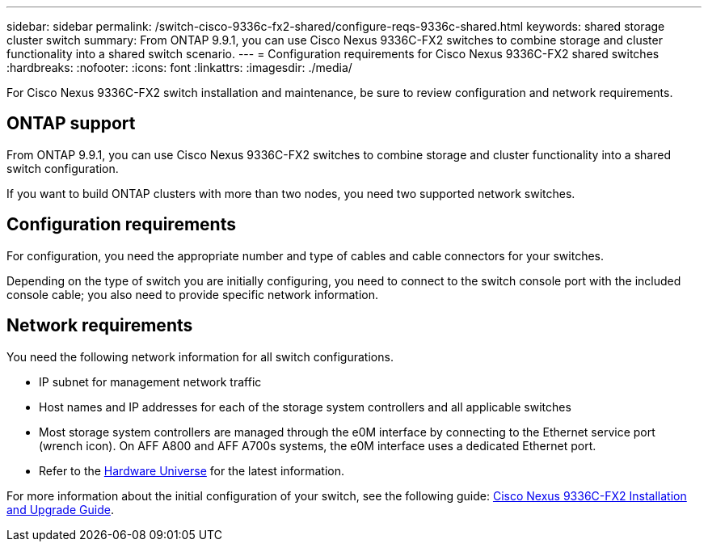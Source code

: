 ---
sidebar: sidebar
permalink: /switch-cisco-9336c-fx2-shared/configure-reqs-9336c-shared.html
keywords: shared storage cluster switch
summary: From ONTAP 9.9.1, you can use Cisco Nexus 9336C-FX2 switches to combine storage and cluster functionality into a shared switch scenario.
---
= Configuration requirements for Cisco Nexus 9336C-FX2 shared switches
:hardbreaks:
:nofooter:
:icons: font
:linkattrs:
:imagesdir: ./media/

[.lead]
For Cisco Nexus 9336C-FX2 switch installation and maintenance, be sure to review configuration and network requirements.

== ONTAP support

From ONTAP 9.9.1, you can use Cisco Nexus 9336C-FX2 switches to combine storage and cluster functionality into a shared switch configuration.

If you want to build ONTAP clusters with more than two nodes, you need two supported network switches.

== Configuration requirements
For configuration, you need the appropriate number and type of cables and cable connectors for your switches.

Depending on the type of switch you are initially configuring, you need to connect to the switch console port with the included console cable; you also need to provide specific network information.

== Network requirements
You need the following network information for all switch configurations.

* IP subnet for management network traffic
* Host names and IP addresses for each of the storage system controllers and all applicable switches
* Most storage system controllers are managed through the e0M interface by connecting to the Ethernet service port (wrench icon). On AFF A800 and AFF A700s systems, the e0M interface uses a dedicated Ethernet port.
// andris /ontap-systems-switches/pull/30
* Refer to the https://hwu.netapp.com[Hardware Universe] for the latest information.

For more information about the initial configuration of your switch, see the following guide: https://www.cisco.com/c/en/us/td/docs/dcn/hw/nx-os/nexus9000/9336c-fx2-e/cisco-nexus-9336c-fx2-e-nx-os-mode-switch-hardware-installation-guide.html[Cisco Nexus 9336C-FX2 Installation and Upgrade Guide].

